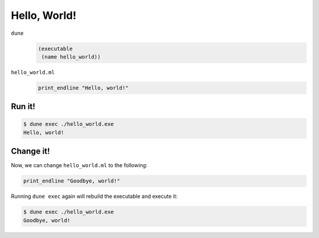 Hello, World!
=============

``dune``
  .. code:: dune
  
      (executable
       (name hello_world))

``hello_world.ml``
  .. code:: ocaml
  
      print_endline "Hello, world!"

Run it!
-------

.. code:: console

   $ dune exec ./hello_world.exe
   Hello, world!

Change it!
----------

Now, we can change ``hello_world.ml`` to the following:

.. code:: ocaml

   print_endline "Goodbye, world!"

Running ``dune exec`` again will rebuild the executable and execute it:

.. code:: console

   $ dune exec ./hello_world.exe
   Goodbye, world!
